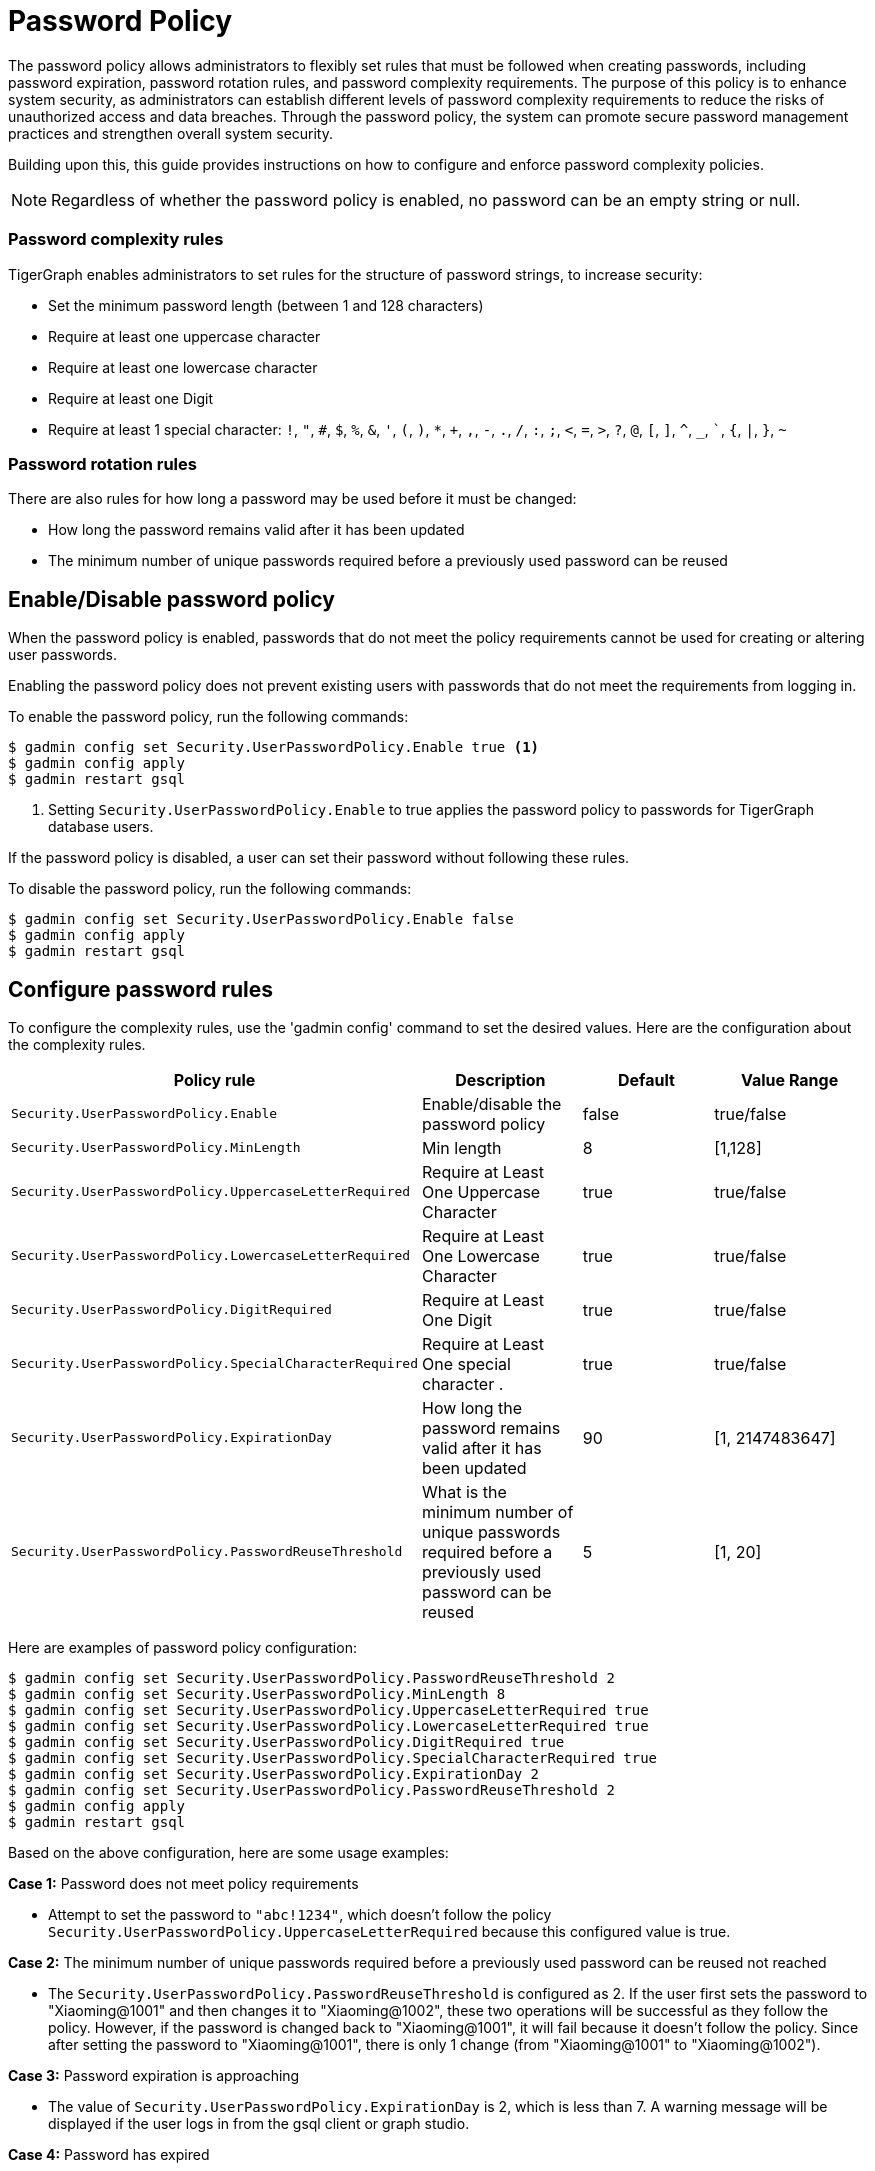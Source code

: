 = Password Policy
:description: Overview of password policy.

The password policy allows administrators to flexibly set rules that must be followed when creating passwords, including password expiration, password rotation rules, and password complexity requirements. The purpose of this policy is to enhance system security, as administrators can establish different levels of password complexity requirements to reduce the risks of unauthorized access and data breaches. Through the password policy, the system can promote secure password management practices and strengthen overall system security.

Building upon this, this guide provides instructions on how to configure and enforce password complexity policies.

NOTE: Regardless of whether the password policy is enabled, no password can be an empty string or null.

=== Password complexity rules
TigerGraph enables administrators to set rules for the structure of password strings, to increase security:

* Set the minimum password length (between 1 and 128 characters)
* Require at least one uppercase character
* Require at least one lowercase character
* Require at least one Digit
* Require at least 1 special character: `!`, `"`, `#`, `$`, `%`, `&`, `'`, `(`, `)`, `*`, `+`, `,`, `-`, `.`, `/`, `:`, `;`, `<`, `=`, `>`, `?`, `@`, `[`, `]`, `^`, `_`, ```, `{`, `|`, `}`, `~`

=== Password rotation rules
There are also rules for how long a password may be used before it must be changed:

* How long the password remains valid after it has been updated
* The minimum number of unique passwords required before a previously used password can be reused

== Enable/Disable password policy
When the password policy is enabled, passwords that do not meet the policy requirements cannot be used for creating or altering user passwords.

Enabling the password policy does not prevent existing users with passwords that do not meet the requirements from logging in.

To enable the password policy, run the following commands:

[.wrap,console]
----
$ gadmin config set Security.UserPasswordPolicy.Enable true <1>
$ gadmin config apply
$ gadmin restart gsql
----
<1> Setting `Security.UserPasswordPolicy.Enable` to true applies the password policy to passwords for TigerGraph database users.

If the password policy is disabled, a user can set their password without following these rules.

To disable the password policy, run the following commands:

[.wrap,console]
----
$ gadmin config set Security.UserPasswordPolicy.Enable false
$ gadmin config apply
$ gadmin restart gsql
----

== Configure password rules
To configure the complexity rules, use the 'gadmin config' command to set the desired values. Here are the configuration about the complexity rules.

|===
| Policy rule | Description | Default | Value Range

| `Security.UserPasswordPolicy.Enable`
| Enable/disable the password policy
| false
| true/false

| `Security.UserPasswordPolicy.MinLength`
| Min length
| 8
| [1,128]

| `Security.UserPasswordPolicy.UppercaseLetterRequired`
| Require at Least One Uppercase Character
| true
| true/false

| `Security.UserPasswordPolicy.LowercaseLetterRequired`
| Require at Least One Lowercase Character
| true
| true/false

| `Security.UserPasswordPolicy.DigitRequired`
| Require at Least One Digit
| true
| true/false

| `Security.UserPasswordPolicy.SpecialCharacterRequired`
| Require at Least One special character .
| true
| true/false

| `Security.UserPasswordPolicy.ExpirationDay`
| How long the password remains valid after it has been updated
| 90
| [1, 2147483647]

| `Security.UserPasswordPolicy.PasswordReuseThreshold`
| What is the minimum number of unique passwords required before a previously used password can be reused
| 5
| [1, 20]
|===


Here are examples of password policy configuration:

[.wrap,console]
----
$ gadmin config set Security.UserPasswordPolicy.PasswordReuseThreshold 2
$ gadmin config set Security.UserPasswordPolicy.MinLength 8
$ gadmin config set Security.UserPasswordPolicy.UppercaseLetterRequired true
$ gadmin config set Security.UserPasswordPolicy.LowercaseLetterRequired true
$ gadmin config set Security.UserPasswordPolicy.DigitRequired true
$ gadmin config set Security.UserPasswordPolicy.SpecialCharacterRequired true
$ gadmin config set Security.UserPasswordPolicy.ExpirationDay 2
$ gadmin config set Security.UserPasswordPolicy.PasswordReuseThreshold 2
$ gadmin config apply
$ gadmin restart gsql
----

Based on the above configuration, here are some usage examples:

*Case 1:* Password does not meet policy requirements

- Attempt to set the password to `"abc!1234"`, which doesn't follow the policy `Security.UserPasswordPolicy.UppercaseLetterRequired` because this configured value is true.

*Case 2:* The minimum number of unique passwords required before a previously used password can be reused not reached

- The `Security.UserPasswordPolicy.PasswordReuseThreshold` is configured as 2. If the user first sets the password to "Xiaoming@1001" and then changes it to "Xiaoming@1002", these two operations will be successful as they follow the policy. However, if the password is changed back to "Xiaoming@1001", it will fail because it doesn't follow the policy. Since after setting the password to "Xiaoming@1001", there is only 1 change (from "Xiaoming@1001" to "Xiaoming@1002").

*Case 3:* Password expiration is approaching

- The value of `Security.UserPasswordPolicy.ExpirationDay` is 2, which is less than 7. A warning message will be displayed if the user logs in from the gsql client or graph studio.

*Case 4:* Password has expired

- If the password "Xiaoming@1001" was created 4 days ago, which is greater than `Security.UserPasswordPolicy.ExpirationDay` which is 2, so the user's password has expired.

== How to set a new password after the old one has expired

If the password has expired, the user must change the password using the command
`gsql -u <username> -p <password> [--targetuser <target_username>] --changepassword <new_password>` or change the password in GraphStudio first, otherwise any operation which requires password authorization will be blocked.


